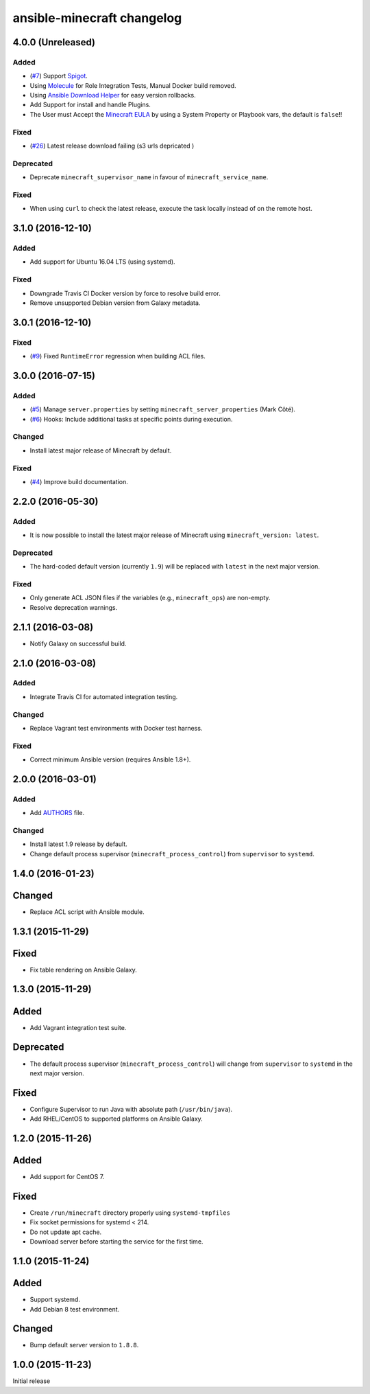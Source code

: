 ansible-minecraft changelog
===========================

4.0.0 (Unreleased)
----------

Added
~~~~~

- (`#7 <https://github.com/devops-coop/ansible-minecraft/issues/7>`_) Support `Spigot <https://www.spigotmc.org/>`_.
- Using `Molecule <https://molecule.readthedocs.io/>`_ for Role Integration Tests, Manual Docker build removed.
- Using `Ansible Download Helper <https://docs.ansible.com/ansible/latest/modules/deploy_helper_module.html>`_ for easy version rollbacks.
- Add Support for install and handle Plugins.
- The User must Accept the `Minecraft EULA <https://account.mojang.com/documents/minecraft_eula>`_ by using a System Property or Playbook vars, the default is ``false``!!

Fixed
~~~~~

- (`#26 <https://github.com/devops-coop/ansible-minecraft/issues/26>`_) Latest release download failing (s3 urls depricated )


Deprecated
~~~~~~~~~~

-  Deprecate ``minecraft_supervisor_name`` in favour of ``minecraft_service_name``.

Fixed
~~~~~

- When using ``curl`` to check the latest release, execute the task locally instead of on the remote host.

3.1.0 (2016-12-10)
------------------

Added
~~~~~

- Add support for Ubuntu 16.04 LTS (using systemd).

Fixed
~~~~~

- Downgrade Travis CI Docker version by force to resolve build error.
- Remove unsupported Debian version from Galaxy metadata.

3.0.1 (2016-12-10)
------------------

Fixed
~~~~~

-  (`#9 <https://github.com/devops-coop/ansible-minecraft/isues/9>`_) Fixed ``RuntimeError`` regression when building ACL files.

3.0.0 (2016-07-15)
------------------

Added
~~~~~

-  (`#5 <https://github.com/devops-coop/ansible-minecraft/pull/5>`_) Manage ``server.properties`` by setting ``minecraft_server_properties`` (Mark Côté).
-  (`#6 <https://github.com/devops-coop/ansible-minecraft/issues/6>`_) Hooks: Include additional tasks at specific points during execution.

Changed
~~~~~~~

-  Install latest major release of Minecraft by default.

Fixed
~~~~~

-  (`#4 <https://github.com/devops-coop/ansible-minecraft/issues/4>`_) Improve build documentation.

2.2.0 (2016-05-30)
------------------

Added
~~~~~

-  It is now possible to install the latest major release of Minecraft using ``minecraft_version: latest``.

Deprecated
~~~~~~~~~~

-  The hard-coded default version (currently ``1.9``) will be replaced with ``latest`` in the next major version.

Fixed
~~~~~

-  Only generate ACL JSON files if the variables (e.g., ``minecraft_ops``) are non-empty.
-  Resolve deprecation warnings.

2.1.1 (2016-03-08)
------------------

-  Notify Galaxy on successful build.

2.1.0 (2016-03-08)
------------------

Added
~~~~~

-  Integrate Travis CI for automated integration testing.

Changed
~~~~~~~

-  Replace Vagrant test environments with Docker test harness.

Fixed
~~~~~

-  Correct minimum Ansible version (requires Ansible 1.8+).

2.0.0 (2016-03-01)
------------------

Added
~~~~~

-  Add `AUTHORS <AUTHORS.rst>`_ file.

Changed
~~~~~~~

-  Install latest 1.9 release by default.
-  Change default process supervisor (``minecraft_process_control``) from ``supervisor`` to ``systemd``.

1.4.0 (2016-01-23)
------------------

Changed
-------

-  Replace ACL script with Ansible module.

1.3.1 (2015-11-29)
------------------

Fixed
-----

-  Fix table rendering on Ansible Galaxy.

1.3.0 (2015-11-29)
------------------

Added
-----

-  Add Vagrant integration test suite.

Deprecated
----------

-  The default process supervisor (``minecraft_process_control``) will change from ``supervisor`` to ``systemd`` in the next major version.

Fixed
-----

-  Configure Supervisor to run Java with absolute path (``/usr/bin/java``).
-  Add RHEL/CentOS to supported platforms on Ansible Galaxy.

1.2.0 (2015-11-26)
------------------

Added
-----

-  Add support for CentOS 7.

Fixed
-----

-  Create ``/run/minecraft`` directory properly using ``systemd-tmpfiles``
-  Fix socket permissions for systemd < 214.
-  Do not update apt cache.
-  Download server before starting the service for the first time.

1.1.0 (2015-11-24)
------------------

Added
-----

-  Support systemd.
-  Add Debian 8 test environment.

Changed
-------

-  Bump default server version to ``1.8.8``.

1.0.0 (2015-11-23)
------------------

Initial release
